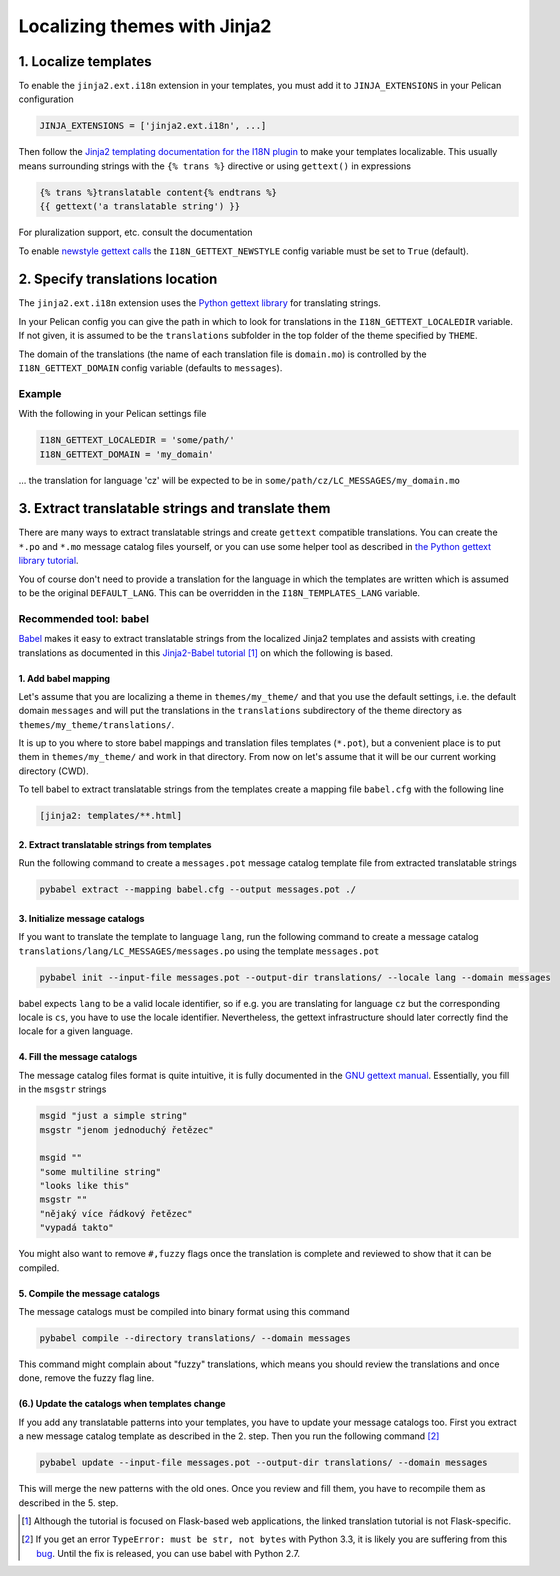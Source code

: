 -----------------------------
Localizing themes with Jinja2
-----------------------------

1. Localize templates
---------------------

To enable the |ext| extension in your templates, you must add it to 
``JINJA_EXTENSIONS`` in your Pelican configuration

.. code-block:: python

  JINJA_EXTENSIONS = ['jinja2.ext.i18n', ...]

Then follow the `Jinja2 templating documentation for the I18N plugin <http://jinja.pocoo.org/docs/templates/#i18n>`_ to make your templates localizable. This usually means surrounding strings with the ``{% trans %}`` directive or using ``gettext()`` in expressions

.. code-block:: jinja

    {% trans %}translatable content{% endtrans %}
    {{ gettext('a translatable string') }}

For pluralization support, etc. consult the documentation

To enable `newstyle gettext calls <http://jinja.pocoo.org/docs/extensions/#newstyle-gettext>`_ the ``I18N_GETTEXT_NEWSTYLE`` config variable must be set to ``True`` (default).

.. |ext| replace:: ``jinja2.ext.i18n``

2. Specify translations location
--------------------------------

The |ext| extension uses the `Python gettext library <http://docs.python.org/library/gettext.html>`_ for translating strings.

In your Pelican config you can give the path in which to look for translations in the ``I18N_GETTEXT_LOCALEDIR`` variable. If not given, it is assumed to be the ``translations`` subfolder in the top folder of the theme specified by ``THEME``.

The domain of the translations (the name of each translation file is ``domain.mo``) is controlled by the ``I18N_GETTEXT_DOMAIN`` config variable (defaults to ``messages``).

Example
.......

With the following in your Pelican settings file

.. code-block:: python

  I18N_GETTEXT_LOCALEDIR = 'some/path/'
  I18N_GETTEXT_DOMAIN = 'my_domain'

… the translation for language 'cz' will be expected to be in ``some/path/cz/LC_MESSAGES/my_domain.mo``


3. Extract translatable strings and translate them
--------------------------------------------------

There are many ways to extract translatable strings and create ``gettext`` compatible translations. You can create the ``*.po`` and ``*.mo`` message catalog files yourself, or you can use some helper tool as described in `the Python gettext library tutorial <http://docs.python.org/library/gettext.html#internationalizing-your-programs-and-modules>`_.

You of course don't need to provide a translation for the language in which the templates are written which is assumed to be the original ``DEFAULT_LANG``. This can be overridden in the ``I18N_TEMPLATES_LANG`` variable.

Recommended tool: babel
.......................

`Babel <http://babel.pocoo.org/>`_ makes it easy to extract translatable strings from the localized Jinja2 templates and assists with creating translations as documented in this `Jinja2-Babel tutorial <http://pythonhosted.org/Flask-Babel/#translating-applications>`_ [#flask]_ on which the following is based.

1. Add babel mapping
~~~~~~~~~~~~~~~~~~~~

Let's assume that you are localizing a theme in ``themes/my_theme/`` and that you use the default settings, i.e. the default domain ``messages`` and will put the translations in the ``translations`` subdirectory of the theme directory as ``themes/my_theme/translations/``.

It is up to you where to store babel mappings and translation files templates (``*.pot``), but a convenient place is to put them in ``themes/my_theme/`` and work in that directory. From now on let's assume that it will be our current working directory (CWD).

To tell babel to extract translatable strings from the templates create a mapping file ``babel.cfg`` with the following line

.. code-block:: cfg

    [jinja2: templates/**.html]


2. Extract translatable strings from templates
~~~~~~~~~~~~~~~~~~~~~~~~~~~~~~~~~~~~~~~~~~~~~~

Run the following command to create a ``messages.pot`` message catalog template file from extracted translatable strings

.. code-block:: bash

    pybabel extract --mapping babel.cfg --output messages.pot ./


3. Initialize message catalogs
~~~~~~~~~~~~~~~~~~~~~~~~~~~~~~

If you want to translate the template to language ``lang``, run the following command to create a message catalog
``translations/lang/LC_MESSAGES/messages.po`` using the template ``messages.pot``

.. code-block:: bash

    pybabel init --input-file messages.pot --output-dir translations/ --locale lang --domain messages

babel expects ``lang`` to be a valid locale identifier, so if e.g. you are translating for language ``cz`` but the corresponding locale is ``cs``, you have to use the locale identifier. Nevertheless, the gettext infrastructure should later correctly find the locale for a given language.

4. Fill the message catalogs
~~~~~~~~~~~~~~~~~~~~~~~~~~~~

The message catalog files format is quite intuitive, it is fully documented in the `GNU gettext manual <http://www.gnu.org/software/gettext/manual/gettext.html#PO-Files>`_. Essentially, you fill in the ``msgstr`` strings


.. code-block:: po

    msgid "just a simple string"
    msgstr "jenom jednoduchý řetězec"

    msgid ""
    "some multiline string"
    "looks like this"
    msgstr ""
    "nějaký více řádkový řetězec"
    "vypadá takto"

You might also want to remove ``#,fuzzy`` flags once the translation is complete and reviewed to show that it can be compiled.

5. Compile the message catalogs
~~~~~~~~~~~~~~~~~~~~~~~~~~~~~~~

The message catalogs must be compiled into binary format using this command

.. code-block:: bash

    pybabel compile --directory translations/ --domain messages

This command might complain about "fuzzy" translations, which means you should review the translations and once done, remove the fuzzy flag line.

(6.) Update the catalogs when templates change
~~~~~~~~~~~~~~~~~~~~~~~~~~~~~~~~~~~~~~~~~~~~~~

If you add any translatable patterns into your templates, you have to update your message catalogs too.
First you extract a new message catalog template as described in the 2. step. Then you run the following command [#pybabel_error]_

.. code-block:: bash

   pybabel update --input-file messages.pot --output-dir translations/ --domain messages

This will merge the new patterns with the old ones. Once you review and fill them, you have to recompile them as described in the 5. step.

.. [#flask] Although the tutorial is focused on Flask-based web applications, the linked translation tutorial is not Flask-specific.
.. [#pybabel_error] If you get an error ``TypeError: must be str, not bytes`` with Python 3.3, it is likely you are suffering from this `bug <https://github.com/mitsuhiko/flask-babel/issues/43>`_. Until the fix is released, you can use babel with Python 2.7.
